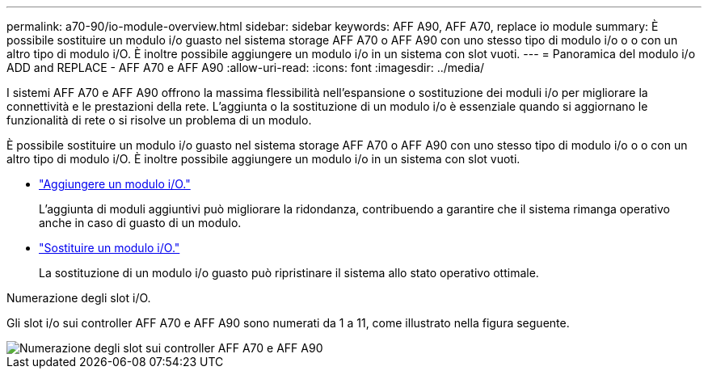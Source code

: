---
permalink: a70-90/io-module-overview.html 
sidebar: sidebar 
keywords: AFF A90, AFF A70, replace io module 
summary: È possibile sostituire un modulo i/o guasto nel sistema storage AFF A70 o AFF A90 con uno stesso tipo di modulo i/o o o con un altro tipo di modulo i/O. È inoltre possibile aggiungere un modulo i/o in un sistema con slot vuoti. 
---
= Panoramica del modulo i/o ADD and REPLACE - AFF A70 e AFF A90
:allow-uri-read: 
:icons: font
:imagesdir: ../media/


[role="lead"]
I sistemi AFF A70 e AFF A90 offrono la massima flessibilità nell'espansione o sostituzione dei moduli i/o per migliorare la connettività e le prestazioni della rete. L'aggiunta o la sostituzione di un modulo i/o è essenziale quando si aggiornano le funzionalità di rete o si risolve un problema di un modulo.

È possibile sostituire un modulo i/o guasto nel sistema storage AFF A70 o AFF A90 con uno stesso tipo di modulo i/o o o con un altro tipo di modulo i/O. È inoltre possibile aggiungere un modulo i/o in un sistema con slot vuoti.

* link:io-module-add.html["Aggiungere un modulo i/O."]
+
L'aggiunta di moduli aggiuntivi può migliorare la ridondanza, contribuendo a garantire che il sistema rimanga operativo anche in caso di guasto di un modulo.

* link:io-module-replace.html["Sostituire un modulo i/O."]
+
La sostituzione di un modulo i/o guasto può ripristinare il sistema allo stato operativo ottimale.



.Numerazione degli slot i/O.
Gli slot i/o sui controller AFF A70 e AFF A90 sono numerati da 1 a 11, come illustrato nella figura seguente.

image::../media/drw_a1K_back_slots_labeled_ieops-2162.svg[Numerazione degli slot sui controller AFF A70 e AFF A90]
